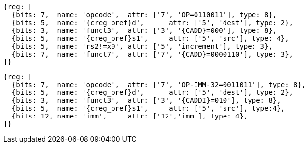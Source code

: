 
[wavedrom, ,svg,subs=attributes+]
....
{reg: [
  {bits: 7,  name: 'opcode',  attr: ['7', 'OP=0110011'], type: 8},
  {bits: 5,  name: '{creg_pref}d',      attr: ['5', 'dest'], type: 2},
  {bits: 3,  name: 'funct3',  attr: ['3', '{CADD}=000'], type: 8},
  {bits: 5,  name: '{creg_pref}s1',     attr: ['5', 'src'], type: 4},
  {bits: 5,  name: 'rs2!=x0', attr: ['5', 'increment'], type: 3},
  {bits: 7,  name: 'funct7',  attr: ['7', '{CADD}=0000110'], type: 3},
]}
....

[wavedrom, ,svg,subs=attributes+]
....
{reg: [
  {bits: 7,  name: 'opcode',  attr: ['7', 'OP-IMM-32=0011011'], type: 8},
  {bits: 5,  name: '{creg_pref}d',      attr: ['5', 'dest'], type: 2},
  {bits: 3,  name: 'funct3',  attr: ['3', '{CADDI}=010'], type: 8},
  {bits: 5,  name: '{creg_pref}s1',     attr: ['5', 'src'], type:4},
  {bits: 12, name: 'imm',     attr: ['12','imm'], type: 4},
]}
....
